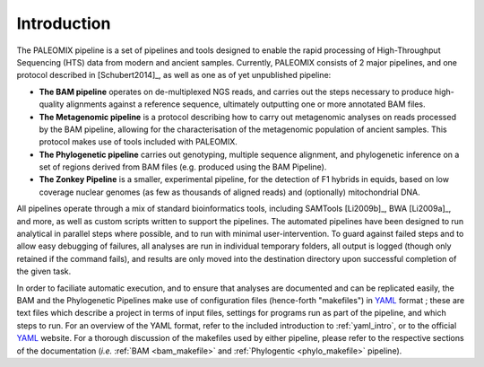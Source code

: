 .. _introduction:

============
Introduction
============

The PALEOMIX pipeline is a set of pipelines and tools designed to enable the rapid processing of High-Throughput Sequencing (HTS) data from modern and ancient samples. Currently, PALEOMIX consists of 2 major pipelines, and one protocol described in [Schubert2014]_, as well as one as of yet unpublished pipeline:

* **The BAM pipeline** operates on de-multiplexed NGS reads, and carries out the steps necessary to produce high-quality alignments against a reference sequence, ultimately outputting one or more annotated BAM files.

* **The Metagenomic pipeline** is a protocol describing how to carry out metagenomic analyses on reads processed by the BAM pipeline, allowing for the characterisation of the metagenomic population of ancient samples. This protocol makes use of tools included with PALEOMIX.

* **The Phylogenetic pipeline** carries out genotyping, multiple sequence alignment, and phylogenetic inference on a set of regions derived from BAM files (e.g. produced using the BAM Pipeline).

* **The Zonkey Pipeline** is a smaller, experimental pipeline, for the detection of F1 hybrids in equids, based on low coverage nuclear genomes (as few as thousands of aligned reads) and (optionally) mitochondrial DNA.

All pipelines operate through a mix of standard bioinformatics tools, including SAMTools [Li2009b]_, BWA [Li2009a]_, and more, as well as custom scripts written to support the pipelines. The automated pipelines have been designed to run analytical in parallel steps where possible, and to run with minimal user-intervention. To guard against failed steps and to allow easy debugging of failures, all analyses are run in individual temporary folders, all output is logged (though only retained if the command fails), and results are only moved into the destination directory upon successful completion of the given task.

In order to faciliate automatic execution, and to ensure that analyses are documented and can be replicated easily, the BAM and the Phylogenetic Pipelines make use of configuration files (hence-forth "makefiles") in `YAML`_ format ; these are text files which describe a project in terms of input files, settings for programs run as part of the pipeline, and which steps to run. For an overview of the YAML format, refer to the included introduction to :ref:`yaml_intro`, or to the official `YAML`_ website. For a thorough discussion of the makefiles used by either pipeline, please refer to the respective sections of the documentation (*i.e.* :ref:`BAM <bam_makefile>` and :ref:`Phylogentic <phylo_makefile>` pipeline).

.. _YAML: http://www.yaml.org
